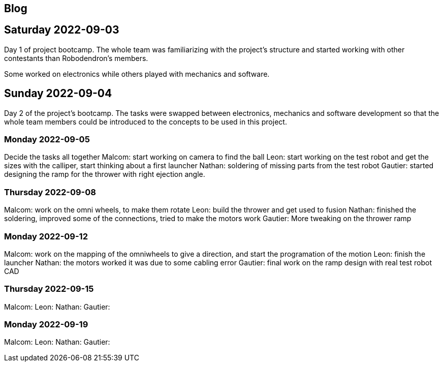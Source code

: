 == Blog

== Saturday 2022-09-03

Day 1 of project bootcamp. The whole team was familiarizing with the project's
structure and started working with other contestants than Robodendron's members.

Some worked on electronics while others played with mechanics and software.

== Sunday 2022-09-04

Day 2 of the project's bootcamp. The tasks were swapped between electronics, mechanics
and software development so that the whole team members could be introduced to the
concepts to be used in this project.

=== Monday 2022-09-05
Decide the tasks all together
Malcom: start working on camera to find the ball
Leon: start working on the test robot and get the sizes with the calliper, start thinking about a first launcher
Nathan: soldering of missing parts from the test robot
Gautier: started designing the ramp for the thrower with right ejection angle.

=== Thursday 2022-09-08
Malcom: work on the omni wheels, to make them rotate
Leon: build the thrower and get used to fusion
Nathan: finished the soldering, improved some of the connections, tried to make the motors work
Gautier: More tweaking on the thrower ramp


=== Monday 2022-09-12
Malcom: work on the mapping of the omniwheels to give a direction, and start the programation of the motion
Leon: finish the launcher
Nathan: the motors worked it was due to some cabling error
Gautier: final work on the ramp design with real test robot CAD

=== Thursday 2022-09-15
Malcom: 
Leon: 
Nathan: 
Gautier: 

=== Monday 2022-09-19
Malcom: 
Leon:
Nathan: 
Gautier:
